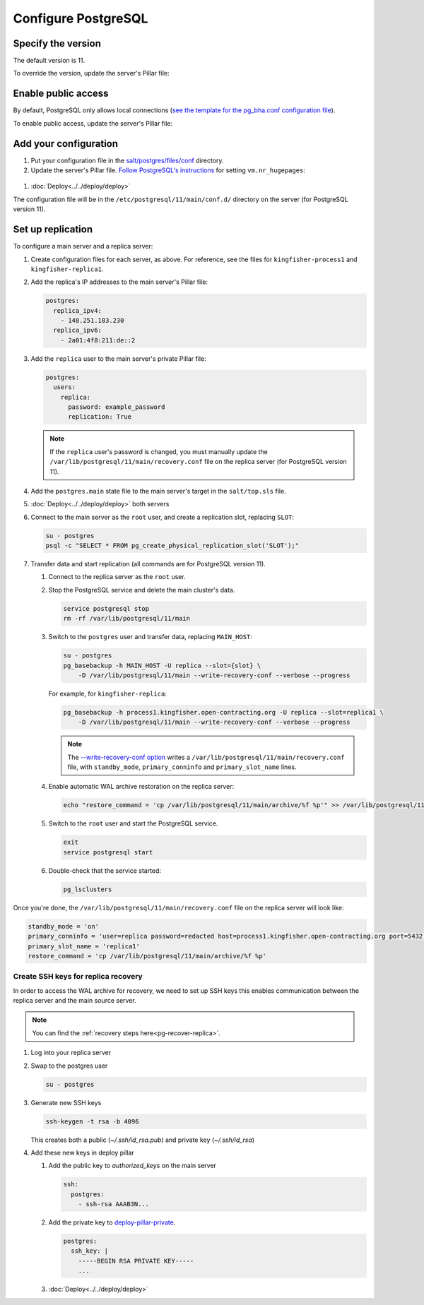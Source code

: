 Configure PostgreSQL
====================

Specify the version
-------------------

The default version is 11.

To override the version, update the server's Pillar file:

.. code-block:: yaml
  :emphasize-lines: 2

  postgres:
    version: 11

.. _postgres-public-access:

Enable public access
--------------------

By default, PostgreSQL only allows local connections (`see the template for the pg_bha.conf configuration file <https://github.com/open-contracting/deploy/blob/main/salt/postgres/files/pg_hba.conf>`__).

To enable public access, update the server's Pillar file:

.. code-block:: yaml
  :emphasize-lines: 2

  postgres:
    public_access: True

Add your configuration
----------------------

#. Put your configuration file in the `salt/postgres/files/conf <https://github.com/open-contracting/deploy/tree/main/salt/postgres/files/conf>`__ directory.

#. Update the server's Pillar file. `Follow PostgreSQL's instructions <https://www.postgresql.org/docs/11/kernel-resources.html#LINUX-HUGE-PAGES>`__ for setting ``vm.nr_hugepages``:

  .. code-block:: yaml
    :emphasize-lines: 2

    postgres:
      configuration: kingfisher-process1
    vm:
      nr_hugepages: 1234

#. :doc:`Deploy<../../deploy/deploy>`

The configuration file will be in the ``/etc/postgresql/11/main/conf.d/`` directory on the server (for PostgreSQL version 11).

.. _pg-setup-replication:

Set up replication
------------------

To configure a main server and a replica server:

#. Create configuration files for each server, as above. For reference, see the files for ``kingfisher-process1`` and ``kingfisher-replica1``.

#. Add the replica's IP addresses to the main server's Pillar file:

   .. code-block:: yaml

      postgres:
        replica_ipv4:
          - 148.251.183.230
        replica_ipv6:
          - 2a01:4f8:211:de::2

#. Add the ``replica`` user to the main server's private Pillar file:

   .. code-block:: yaml

      postgres:
        users:
          replica:
            password: example_password
            replication: True

   .. note::

      If the ``replica`` user's password is changed, you must manually update the ``/var/lib/postgresql/11/main/recovery.conf`` file on the replica server (for PostgreSQL version 11).

#. Add the ``postgres.main`` state file to the main server's target in the ``salt/top.sls`` file.

#. :doc:`Deploy<../../deploy/deploy>` both servers

#. Connect to the main server as the ``root`` user, and create a replication slot, replacing ``SLOT``:

   .. code-block:: bash

      su - postgres
      psql -c "SELECT * FROM pg_create_physical_replication_slot('SLOT');"

#. Transfer data and start replication (all commands are for PostgreSQL version 11).

   #. Connect to the replica server as the ``root`` user.

   #. Stop the PostgreSQL service and delete the main cluster's data.

      .. code-block:: bash

         service postgresql stop
         rm -rf /var/lib/postgresql/11/main

   #. Switch to the ``postgres`` user and transfer data, replacing ``MAIN_HOST``:

      .. code-block:: bash

         su - postgres
         pg_basebackup -h MAIN_HOST -U replica --slot={slot} \
             -D /var/lib/postgresql/11/main --write-recovery-conf --verbose --progress

      For example, for ``kingfisher-replica``:

      .. code-block:: bash

         pg_basebackup -h process1.kingfisher.open-contracting.org -U replica --slot=replica1 \
             -D /var/lib/postgresql/11/main --write-recovery-conf --verbose --progress

      .. note::

         The `--write-recovery-conf option <https://www.postgresql.org/docs/11/app-pgbasebackup.html>`__ writes a ``/var/lib/postgresql/11/main/recovery.conf`` file, with ``standby_mode``, ``primary_conninfo`` and ``primary_slot_name`` lines.

   #. Enable automatic WAL archive restoration on the replica server:

      .. code-block:: bash

         echo "restore_command = 'cp /var/lib/postgresql/11/main/archive/%f %p'" >> /var/lib/postgresql/11/main/recovery.conf

   #. Switch to the ``root`` user and start the PostgreSQL service.

      .. code-block:: bash

         exit
         service postgresql start

   #. Double-check that the service started:

      .. code-block:: bash

         pg_lsclusters

Once you're done, the ``/var/lib/postgresql/11/main/recovery.conf`` file on the replica server will look like:

.. code-block:: none

  standby_mode = 'on'
  primary_conninfo = 'user=replica password=redacted host=process1.kingfisher.open-contracting.org port=5432 sslmode=prefer sslcompression=0 gssencmode=prefer krbsrvname=postgres target_session_attrs=any'
  primary_slot_name = 'replica1'
  restore_command = 'cp /var/lib/postgresql/11/main/archive/%f %p'

.. _pg-ssh-key-setup:

Create SSH keys for replica recovery
~~~~~~~~~~~~~~~~~~~~~~~~~~~~~~~~~~~~

In order to access the WAL archive for recovery, we need to set up SSH keys this enables communication between the replica server and the main source server.

.. note::

   You can find the :ref:`recovery steps here<pg-recover-replica>`.

#. Log into your replica server
#. Swap to the postgres user

   .. code-block:: bash

      su - postgres

#. Generate new SSH keys

   .. code-block:: bash

      ssh-keygen -t rsa -b 4096

   This creates both a public (`~/.ssh/id_rsa.pub`) and private key (`~/.ssh/id_rsa`)

#. Add these new keys in deploy pillar

   #. Add the public key to `authorized_keys` on the main server

      .. code-block:: yaml

         ssh:
           postgres:
             - ssh-rsa AAAB3N...

   #. Add the private key to `deploy-pillar-private <https://github.com/open-contracting/deploy-pillar-private>`__.

      .. code-block:: yaml

         postgres:
           ssh_key: |
             -----BEGIN RSA PRIVATE KEY-----
             ...

   #. :doc:`Deploy<../../deploy/deploy>`
